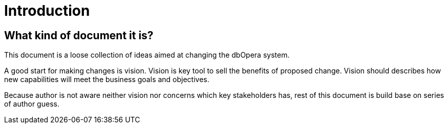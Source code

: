 = Introduction

== What kind of document it is?

This document is a loose collection of ideas aimed at changing the dbOpera system.

A good start for making changes is vision. Vision is key tool to sell the benefits of proposed change.
Vision should describes how new capabilities will meet the business goals and objectives.

Because author is not aware neither vision nor concerns which key stakeholders has, rest of this document is build base on series of author guess.

